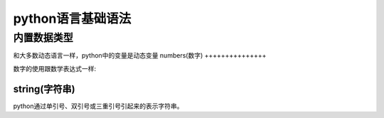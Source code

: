 python语言基础语法
=====================



内置数据类型
----------------------
和大多数动态语言一样，python中的变量是动态变量
numbers(数字)
+++++++++++++++

数字的使用跟数学表达式一样:

string(字符串)
++++++++++++++++++++
python通过单引号、双引号或三重引号引起来的表示字符串。
